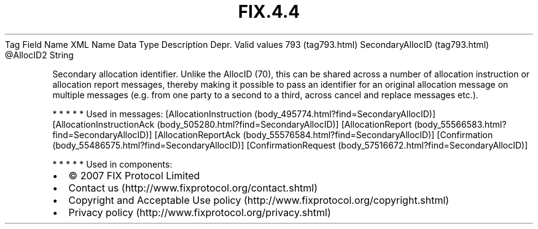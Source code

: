 .TH FIX.4.4 "" "" "Tag #793"
Tag
Field Name
XML Name
Data Type
Description
Depr.
Valid values
793 (tag793.html)
SecondaryAllocID (tag793.html)
\@AllocID2
String
.PP
Secondary allocation identifier. Unlike the AllocID (70), this can
be shared across a number of allocation instruction or allocation
report messages, thereby making it possible to pass an identifier
for an original allocation message on multiple messages (e.g. from
one party to a second to a third, across cancel and replace
messages etc.).
.PP
   *   *   *   *   *
Used in messages:
[AllocationInstruction (body_495774.html?find=SecondaryAllocID)]
[AllocationInstructionAck (body_505280.html?find=SecondaryAllocID)]
[AllocationReport (body_55566583.html?find=SecondaryAllocID)]
[AllocationReportAck (body_55576584.html?find=SecondaryAllocID)]
[Confirmation (body_55486575.html?find=SecondaryAllocID)]
[ConfirmationRequest (body_57516672.html?find=SecondaryAllocID)]
.PP
   *   *   *   *   *
Used in components:

.PD 0
.P
.PD

.PP
.PP
.IP \[bu] 2
© 2007 FIX Protocol Limited
.IP \[bu] 2
Contact us (http://www.fixprotocol.org/contact.shtml)
.IP \[bu] 2
Copyright and Acceptable Use policy (http://www.fixprotocol.org/copyright.shtml)
.IP \[bu] 2
Privacy policy (http://www.fixprotocol.org/privacy.shtml)
